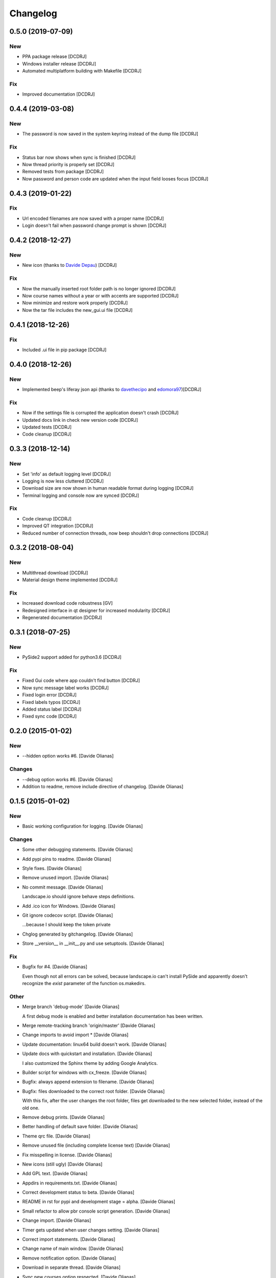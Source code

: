 Changelog
=========

0.5.0 (2019-07-09)
------------------
New
~~~
- PPA package release [DCDRJ]
- Windows installer release [DCDRJ]
- Automated multiplatform building with Makefile [DCDRJ]

Fix
~~~
- Improved documentation [DCDRJ]

0.4.4 (2019-03-08)
------------------
New
~~~
- The password is now saved in the system keyring instead of the dump file [DCDRJ]

Fix
~~~
- Status bar now shows when sync is finished [DCDRJ]
- Now thread priority is properly set [DCDRJ]
- Removed tests from package [DCDRJ]
- Now password and person code are updated when the input field looses focus [DCDRJ]

0.4.3 (2019-01-22)
------------------
Fix
~~~
- Url encoded filenames are now saved with a proper name [DCDRJ]
- Login doesn't fail when password change prompt is shown [DCDRJ]

0.4.2 (2018-12-27)
------------------
New
~~~
- New icon (thanks to `Davide Depau <https://github.com/Depau>`_) [DCDRJ]

Fix
~~~
- Now the manually inserted root folder path is no longer ignored [DCDRJ]
- Now course names without a year or with accents are supported [DCDRJ]
- Now minimize and restore work properly [DCDRJ]
- Now the tar file includes the new_gui.ui file [DCDRJ]

0.4.1 (2018-12-26)
------------------
Fix
~~~
- Included .ui file in pip package [DCDRJ]

0.4.0 (2018-12-26)
------------------
New
~~~
- Implemented beep's liferay json api (thanks to `davethecipo <https://github.com/davethecipo>`_ and
  `edomora97 <https://github.com/edomora97>`_)[DCDRJ]

Fix
~~~
- Now if the settings file is corrupted the application doesn't crash [DCDRJ]
- Updated docs link in check new version code [DCDRJ]
- Updated tests [DCDRJ]
- Code cleanup [DCDRJ]

0.3.3 (2018-12-14)
------------------
New
~~~
- Set 'info' as default logging level [DCDRJ]
- Logging is now less cluttered [DCDRJ]
- Download size are now shown in human readable format during logging [DCDRJ]
- Terminal logging and console now are synced [DCDRJ]

Fix
~~~
- Code cleanup [DCDRJ]
- Improved QT integration [DCDRJ]
- Reduced number of connection threads, now beep shouldn't drop connections [DCDRJ]


0.3.2 (2018-08-04)
------------------
New
~~~
- Multithread download [DCDRJ]
- Material design theme implemented [DCDRJ]

Fix
~~~
- Increased download code robustness [GV]
- Redesigned interface in qt designer for increased modularity [DCDRJ]
- Regenerated documentation [DCDRJ]

0.3.1 (2018-07-25)
------------------
New
~~~
- PySide2 support added for python3.6 [DCDRJ]

Fix
~~~
- Fixed Gui code where app couldn't find button [DCDRJ]
- Now sync message label works [DCDRJ]
- Fixed login error [DCDRJ]
- Fixed labels typos [DCDRJ]
- Added status label [DCDRJ]
- Fixed sync code [DCDRJ]

0.2.0 (2015-01-02)
------------------

New
~~~

- --hidden option works #6. [Davide Olianas]

Changes
~~~~~~~

- --debug option works #6. [Davide Olianas]

- Addition to readme, remove include directive of changelog. [Davide
  Olianas]

0.1.5 (2015-01-02)
------------------

New
~~~

- Basic working configuration for logging. [Davide Olianas]

Changes
~~~~~~~

- Some other debugging statements. [Davide Olianas]

- Add pypi pins to readme. [Davide Olianas]

- Style fixes. [Davide Olianas]

- Remove unused import. [Davide Olianas]

- No commit message. [Davide Olianas]

  Landscape.io should ignore behave steps definitions.

- Add .ico icon for Windows. [Davide Olianas]

- Git ignore codecov script. [Davide Olianas]

  ...because I should keep the token private

- Chglog generated by gitchangelog. [Davide Olianas]

- Store __version__ in __init__.py and use setuptools. [Davide Olianas]

Fix
~~~

- Bugfix for #4. [Davide Olianas]

  Even though not all errors can be solved, because landscape.io can't
  install PySide and apparently doesn't recognize the *exist* parameter
  of the function os.makedirs.

Other
~~~~~

- Merge branch 'debug-mode' [Davide Olianas]

  A first debug mode is enabled and better installation documentation
  has been written.

- Merge remote-tracking branch 'origin/master' [Davide Olianas]

- Change imports to avoid import * [Davide Olianas]

- Update documentation: linux64 build doesn't work. [Davide Olianas]

- Update docs with quickstart and installation. [Davide Olianas]

  I also customized the Sphinx theme by adding Google Analytics.

- Builder script for windows with cx_freeze. [Davide Olianas]

- Bugfix: always append extension to filename. [Davide Olianas]

- Bugfix: files downloaded to the correct root folder. [Davide Olianas]

  With this fix, after the user changes the root folder, files get
  downloaded to the new selected folder, instead of the old one.

- Remove debug prints. [Davide Olianas]

- Better handling of default save folder. [Davide Olianas]

- Theme qrc file. [Davide Olianas]

- Remove unused file (including complete license text) [Davide Olianas]

- Fix misspelling in license. [Davide Olianas]

- New icons (still ugly) [Davide Olianas]

- Add GPL text. [Davide Olianas]

- Appdirs in requirements.txt. [Davide Olianas]

- Correct development status to beta. [Davide Olianas]

- README in rst for pypi and development stage = alpha. [Davide Olianas]

- Small refactor to allow pbr console script generation. [Davide
  Olianas]

- Change import. [Davide Olianas]

- Timer gets updated when user changes setting. [Davide Olianas]

- Correct import statements. [Davide Olianas]

- Change name of main window. [Davide Olianas]

- Remove notification option. [Davide Olianas]

- Download in separate thread. [Davide Olianas]

- Sync new courses option respected. [Davide Olianas]

- Fix download bug (wrong folder creation) [Davide Olianas]

- Two different courses can't have the same folder name. [Davide
  Olianas]

- Fix typo in filename. [Davide Olianas]

- Test script: test only useful files. [Davide Olianas]

- BUGFIX: correct behaviour when refreshing courses. [Davide Olianas]

  Before this fix, the "ok signal" from loginthread is not disconnected
  from do_refreshcourses; therefore, the next time the user presses "try
  login credentials", the function do_refreshcourses gets called.  The
  function do_refreshcourses should be called only when the ok signal is
  emitted from the loginthread started by refreshcourses.

- Connect ok/error signals to both login status and status textbox.
  [Davide Olianas]

- Remove old comments from LoginThread. [Davide Olianas]

- Use myStream_message function to add text to "status" [Davide Olianas]

- Restore default sys.stdout. [Davide Olianas]

- Bugfix: refresh courses thread now exits when done. [Davide Olianas]

- Refactoring. [Davide Olianas]

  Moved code to MainWindow definition; use threads for login and courses
  synchronization

- New class style for common classes. [Davide Olianas]

- Change in filesettings defaults and updated unit tests. [Davide
  Olianas]

- Function to save a folder recursively +  tweaks. [Davide Olianas]

  The function is not tested yet; other tweaks are  * helper function to
  get the modification date for a local file * new courses created
  default to sync=False * updated docstring for logout()

- Add functionality to GUI. [Davide Olianas]

  * implemented insertRows and removeRows to update the view when new
  courses are available or when some should be removed * load username,
  password, courses list from "data" file * testlogin() ensures that the
  user is logged * refreshcourses() synces the local state of data with
  the remote website * syncfiles() should be able to download files to
  local directories (not tested)

- Default text for login information label. [Davide Olianas]

- Ok button hides window. [Davide Olianas]

- __init__.py re-inserted and renamed polibeepsync to common. [Davide
  Olianas]

  Import statements have been rewritten to accomodate file name change.

- Stdout goes to "status" textbox. [Davide Olianas]

- Change code to use new interface. [Davide Olianas]

- A better resizable window. [Davide Olianas]

- Almost working courses tab. [Davide Olianas]

  Also add icons and some auxiliary script to understand tableview and
  model.

- Get both files and folders. [Davide Olianas]

- PEP-8, complete coverage for filesettings, removed unused code.
  [Davide Olianas]

- Simple functions to load/save settings and files rename. [Davide
  Olianas]

- Start working on GUI. [Davide Olianas]

- It can get all files available online. [Davide Olianas]

- Better documentation and few PEP-8 corrections. [Davide Olianas]

- Function to sync courses, with tests. [Davide Olianas]

- Automatic documentation for polibeepsync package. [Davide Olianas]

- Move sphinx conf.py back to original folder. [Davide Olianas]

  ...and create script to build documentation

- Don't require a real account to test with behave. [Davide Olianas]

  Tests should not rely on an actual connection, or on a real account.
  Only scenarios tagged with "require_login" will get a User instance in
  the scenario context, already logged in.  In order to run such tests,
  a real account is needed. If you have one, you can test them by
  invoking behave like this  $ USERCODE=yourusercode
  PASSWORD=yourpassword\ behave --tags=require_login  Of course, you
  need to replace "yourusercode" and "yourpassword" with, guess what,
  your real usercode and password. Please note that shells usually
  record the typed commands and make them available through the
  "history" command.

- Update available courses avoids adding BeeP channel. [Davide Olianas]

- Use the Courses class in "User" instead of list. [Davide Olianas]

- Some fixes for Course and GenericSet. [Davide Olianas]

  Define __len__ for GenericSet. In Courses, override the init function
  in the correct way (by calling the init function of the parent class
  GenericSet). In Courses, define a property "files" which is a nicer
  name for the "elements" instance attribute.

- Fix typo in readme. [Davide Olianas]

- Update license and readme. [Davide Olianas]

- Updated requirements and test-requirements. [Davide Olianas]

- Move Sphinx configuration file. [Davide Olianas]

- Initial documentation. [Davide Olianas]

- Add shebang to test_all.sh script. [Davide Olianas]

- Change import statements in behave tests. [Davide Olianas]

  This is due to the change in package organization (the subfloder
  polibeepsync now contains everything)

- Coverage settings, script to run all tests, update test-requirements.
  [Davide Olianas]

  Also ignore coverage html reports and coverage internal files

- Unit tests for custom classes. [Davide Olianas]

- Move files to subfolder, including tests. [Davide Olianas]

- Automatically login when page is requested and session has expired.
  [Davide Olianas]

  Also, a handy logout() function is defined. For now, the only needed
  action is clearing session cookies.

- PEP-8 corrections. [Davide Olianas]

- Write helper function to re-login when necessary. [Davide Olianas]

- Login function doesn't require SSL_JSESSIONID cookie. [Davide Olianas]

- Given a valid session, I get the available courses. [Davide Olianas]

- Login with requests only. [Davide Olianas]

- Rewrite environment.py and avoid selenium. [Davide Olianas]

  It's actually possible to use requests exclusively, thus selenium is
  removed. The enviroment.py of behave runs "before_all_scenarios" which
  basically does the login procedure; it's not executed in the scenarios
  tagged with 'login'.

- Update gitignore to ignore common temporary files. [Davide Olianas]

- Module setup with basic script. [Davide Olianas]

- Initial features. [Davide Olianas]

- PySide added to pip requirements. [Davide Olianas]

- Remove additional requirements file. [Davide Olianas]

  If qmake can be found in $PATH, pyside installs without additional
  options; therefore I deleted "custom-requirements.txt" which was
  executed with the additional option --qmake=PATH_TO_QMAKE

- Custom requirements for pyside in separate file. [Davide Olianas]

- PySide added to requirements: fix typo. [Davide Olianas]

- PySide added to requirements. [Davide Olianas]

- Readme links to wiki. [Davide Olianas]

- Initial commit. [Davide Olianas]


